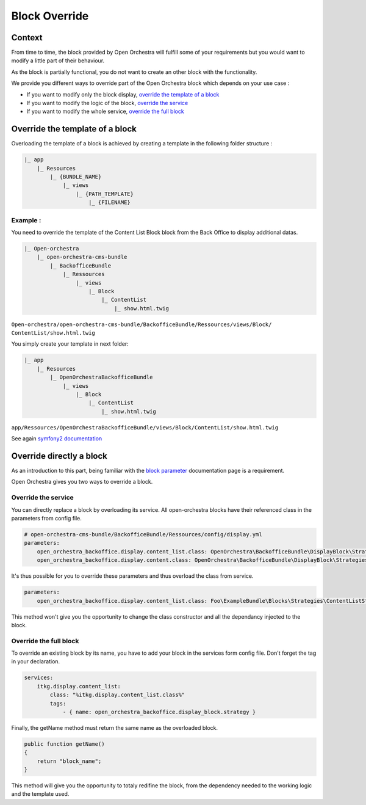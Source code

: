 Block Override
==============

Context
-------

From time to time, the block provided by Open Orchestra will fulfill some of your requirements
but you would want to modify a little part of their behaviour.

As the block is partially functional, you do not want to create an other block with the functionality.

We provide you different ways to override part of the Open Orchestra block which depends on
your use case :

- If you want to modify only the block display, `override the template of a block`_
- If you want to modify the logic of the block, `override the service`_
- If you want to modify the whole service, `override the full block`_

.. _override the template of a block:

Override the template of a block
--------------------------------

Overloading the template of a block is achieved by creating a template in the following folder structure :

.. code-block:: none

    |_ app
        |_ Resources
            |_ {BUNDLE_NAME}
                |_ views
                    |_ {PATH_TEMPLATE}
                        |_ {FILENAME}


Example :
~~~~~~~~~

You need to override the template of the Content List Block block from the Back Office to display
additional datas.

.. code-block:: none

    |_ Open-orchestra
        |_ open-orchestra-cms-bundle
            |_ BackofficeBundle
                |_ Ressources
                    |_ views
                        |_ Block
                            |_ ContentList
                                |_ show.html.twig

``Open-orchestra/open-orchestra-cms-bundle/BackofficeBundle/Ressources/views/Block/
ContentList/show.html.twig``

You simply create your template in next folder:

.. code-block:: none

    |_ app
        |_ Resources
            |_ OpenOrchestraBackofficeBundle
                |_ views
                    |_ Block
                        |_ ContentList
                            |_ show.html.twig

``app/Ressources/OpenOrchestraBackofficeBundle/views/Block/ContentList/show.html.twig``

See again `symfony2 documentation`_

Override directly a block
-------------------------

As an introduction to this part, being familiar with the `block parameter`_ documentation page is
a requirement.

Open Orchestra gives you two ways to override a block.

.. _override the service:

Override the service
~~~~~~~~~~~~~~~~~~~~

You can directly replace a block by overloading its service.
All open-orchestra blocks have their referenced class in the parameters from config file.

.. code-block:: yaml

    # open-orchestra-cms-bundle/BackofficeBundle/Ressources/config/display.yml
    parameters:
        open_orchestra_backoffice.display.content_list.class: OpenOrchestra\BackofficeBundle\DisplayBlock\Strategies\ContentListStrategy
        open_orchestra_backoffice.display.content.class: OpenOrchestra\BackofficeBundle\DisplayBlock\Strategies\ContentStrategy

It's thus possible for you to override these parameters and thus overload the class from service.

.. code-block:: yaml

    parameters:
        open_orchestra_backoffice.display.content_list.class: Foo\ExampleBundle\Blocks\Strategies\ContentListStrategy

This method won't give you the opportunity to change the class constructor and all the dependancy
injected to the block.

.. _override the full block:

Override the full block
~~~~~~~~~~~~~~~~~~~~~~~

To override an existing block by its name, you have to add your block in the services form config file.
Don't forget the tag in your declaration.

.. code-block:: yaml

    services:
        itkg.display.content_list:
            class: "%itkg.display.content_list.class%"
            tags:
                - { name: open_orchestra_backoffice.display_block.strategy }

Finally, the getName method must return the same name as the overloaded block.

.. code-block:: php

    public function getName()
    {
        return "block_name";
    }

This method will give you the opportunity to totaly redifine the block, from the dependency needed
to the working logic and the template used.

.. _`block parameter`: ../developer_guide/block_parameter.html
.. _`symfony2 documentation`: http://symfony.com/doc/current/cookbook/controller/error_pages.html
